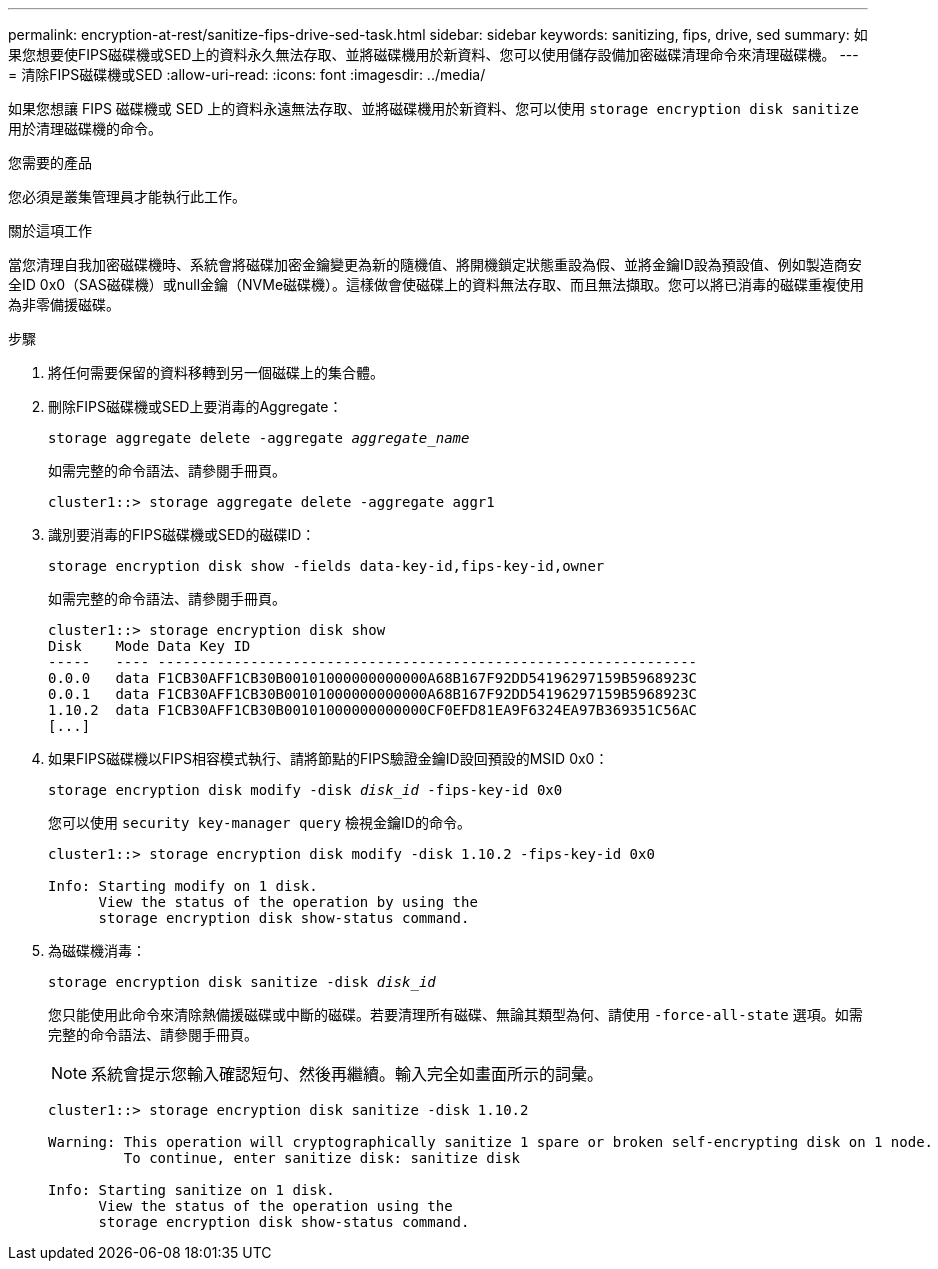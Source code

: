 ---
permalink: encryption-at-rest/sanitize-fips-drive-sed-task.html 
sidebar: sidebar 
keywords: sanitizing, fips, drive, sed 
summary: 如果您想要使FIPS磁碟機或SED上的資料永久無法存取、並將磁碟機用於新資料、您可以使用儲存設備加密磁碟清理命令來清理磁碟機。 
---
= 清除FIPS磁碟機或SED
:allow-uri-read: 
:icons: font
:imagesdir: ../media/


[role="lead"]
如果您想讓 FIPS 磁碟機或 SED 上的資料永遠無法存取、並將磁碟機用於新資料、您可以使用 `storage encryption disk sanitize` 用於清理磁碟機的命令。

.您需要的產品
您必須是叢集管理員才能執行此工作。

.關於這項工作
當您清理自我加密磁碟機時、系統會將磁碟加密金鑰變更為新的隨機值、將開機鎖定狀態重設為假、並將金鑰ID設為預設值、例如製造商安全ID 0x0（SAS磁碟機）或null金鑰（NVMe磁碟機）。這樣做會使磁碟上的資料無法存取、而且無法擷取。您可以將已消毒的磁碟重複使用為非零備援磁碟。

.步驟
. 將任何需要保留的資料移轉到另一個磁碟上的集合體。
. 刪除FIPS磁碟機或SED上要消毒的Aggregate：
+
`storage aggregate delete -aggregate _aggregate_name_`

+
如需完整的命令語法、請參閱手冊頁。

+
[listing]
----
cluster1::> storage aggregate delete -aggregate aggr1
----
. 識別要消毒的FIPS磁碟機或SED的磁碟ID：
+
`storage encryption disk show -fields data-key-id,fips-key-id,owner`

+
如需完整的命令語法、請參閱手冊頁。

+
[listing]
----
cluster1::> storage encryption disk show
Disk    Mode Data Key ID
-----   ---- ----------------------------------------------------------------
0.0.0   data F1CB30AFF1CB30B00101000000000000A68B167F92DD54196297159B5968923C
0.0.1   data F1CB30AFF1CB30B00101000000000000A68B167F92DD54196297159B5968923C
1.10.2  data F1CB30AFF1CB30B00101000000000000CF0EFD81EA9F6324EA97B369351C56AC
[...]
----
. 如果FIPS磁碟機以FIPS相容模式執行、請將節點的FIPS驗證金鑰ID設回預設的MSID 0x0：
+
`storage encryption disk modify -disk _disk_id_ -fips-key-id 0x0`

+
您可以使用 `security key-manager query` 檢視金鑰ID的命令。

+
[listing]
----
cluster1::> storage encryption disk modify -disk 1.10.2 -fips-key-id 0x0

Info: Starting modify on 1 disk.
      View the status of the operation by using the
      storage encryption disk show-status command.
----
. 為磁碟機消毒：
+
`storage encryption disk sanitize -disk _disk_id_`

+
您只能使用此命令來清除熱備援磁碟或中斷的磁碟。若要清理所有磁碟、無論其類型為何、請使用 `-force-all-state` 選項。如需完整的命令語法、請參閱手冊頁。

+
[NOTE]
====
系統會提示您輸入確認短句、然後再繼續。輸入完全如畫面所示的詞彙。

====
+
[listing]
----
cluster1::> storage encryption disk sanitize -disk 1.10.2

Warning: This operation will cryptographically sanitize 1 spare or broken self-encrypting disk on 1 node.
         To continue, enter sanitize disk: sanitize disk

Info: Starting sanitize on 1 disk.
      View the status of the operation using the
      storage encryption disk show-status command.
----

